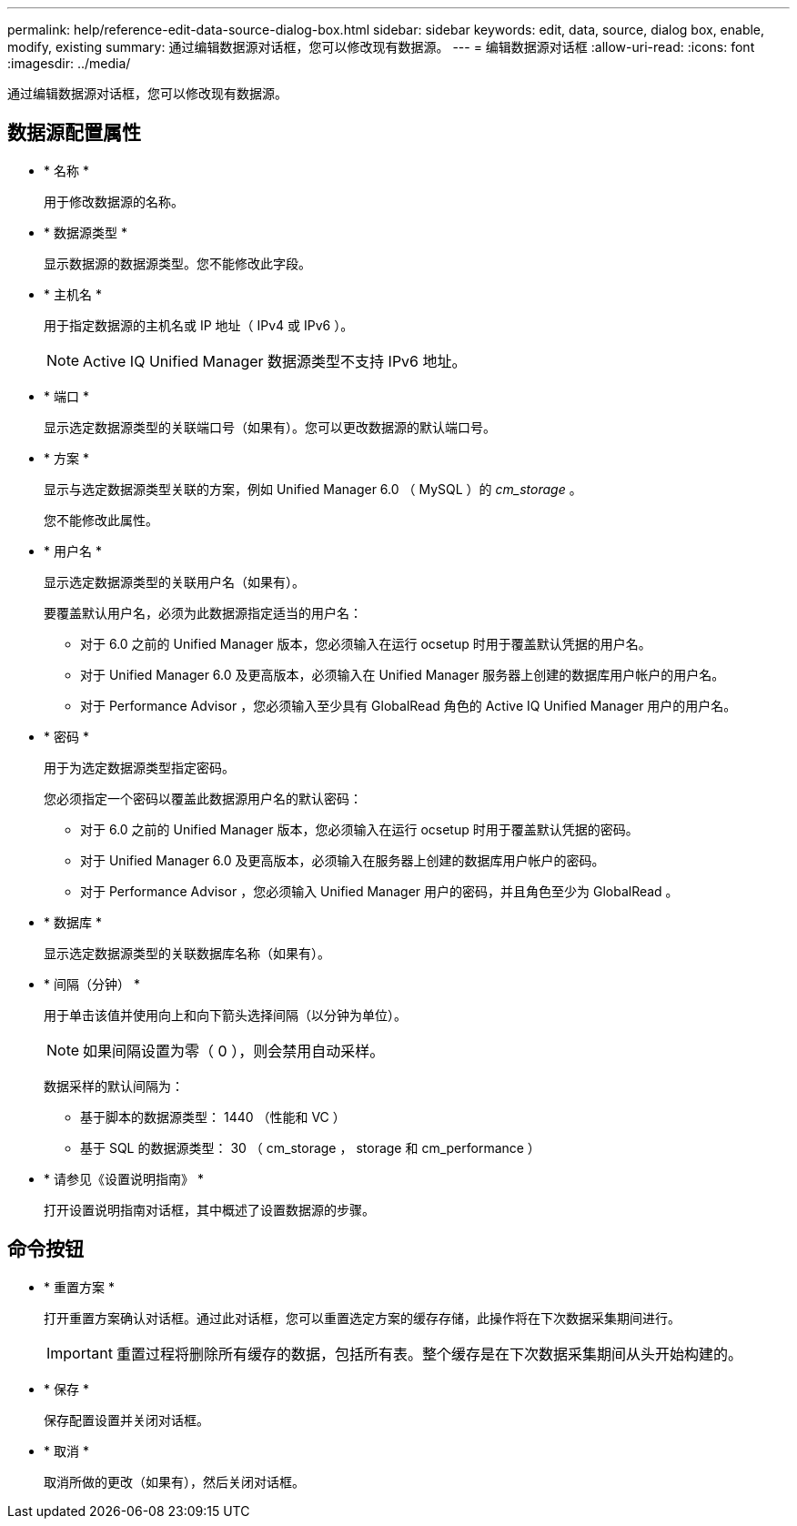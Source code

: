 ---
permalink: help/reference-edit-data-source-dialog-box.html 
sidebar: sidebar 
keywords: edit, data, source, dialog box, enable, modify, existing 
summary: 通过编辑数据源对话框，您可以修改现有数据源。 
---
= 编辑数据源对话框
:allow-uri-read: 
:icons: font
:imagesdir: ../media/


[role="lead"]
通过编辑数据源对话框，您可以修改现有数据源。



== 数据源配置属性

* * 名称 *
+
用于修改数据源的名称。

* * 数据源类型 *
+
显示数据源的数据源类型。您不能修改此字段。

* * 主机名 *
+
用于指定数据源的主机名或 IP 地址（ IPv4 或 IPv6 ）。

+

NOTE: Active IQ Unified Manager 数据源类型不支持 IPv6 地址。

* * 端口 *
+
显示选定数据源类型的关联端口号（如果有）。您可以更改数据源的默认端口号。

* * 方案 *
+
显示与选定数据源类型关联的方案，例如 Unified Manager 6.0 （ MySQL ）的 _cm_storage_ 。

+
您不能修改此属性。

* * 用户名 *
+
显示选定数据源类型的关联用户名（如果有）。

+
要覆盖默认用户名，必须为此数据源指定适当的用户名：

+
** 对于 6.0 之前的 Unified Manager 版本，您必须输入在运行 ocsetup 时用于覆盖默认凭据的用户名。
** 对于 Unified Manager 6.0 及更高版本，必须输入在 Unified Manager 服务器上创建的数据库用户帐户的用户名。
** 对于 Performance Advisor ，您必须输入至少具有 GlobalRead 角色的 Active IQ Unified Manager 用户的用户名。


* * 密码 *
+
用于为选定数据源类型指定密码。

+
您必须指定一个密码以覆盖此数据源用户名的默认密码：

+
** 对于 6.0 之前的 Unified Manager 版本，您必须输入在运行 ocsetup 时用于覆盖默认凭据的密码。
** 对于 Unified Manager 6.0 及更高版本，必须输入在服务器上创建的数据库用户帐户的密码。
** 对于 Performance Advisor ，您必须输入 Unified Manager 用户的密码，并且角色至少为 GlobalRead 。


* * 数据库 *
+
显示选定数据源类型的关联数据库名称（如果有）。

* * 间隔（分钟） *
+
用于单击该值并使用向上和向下箭头选择间隔（以分钟为单位）。

+

NOTE: 如果间隔设置为零（ 0 ），则会禁用自动采样。

+
数据采样的默认间隔为：

+
** 基于脚本的数据源类型： 1440 （性能和 VC ）
** 基于 SQL 的数据源类型： 30 （ cm_storage ， storage 和 cm_performance ）


* * 请参见《设置说明指南》 *
+
打开设置说明指南对话框，其中概述了设置数据源的步骤。





== 命令按钮

* * 重置方案 *
+
打开重置方案确认对话框。通过此对话框，您可以重置选定方案的缓存存储，此操作将在下次数据采集期间进行。

+

IMPORTANT: 重置过程将删除所有缓存的数据，包括所有表。整个缓存是在下次数据采集期间从头开始构建的。

* * 保存 *
+
保存配置设置并关闭对话框。

* * 取消 *
+
取消所做的更改（如果有），然后关闭对话框。


